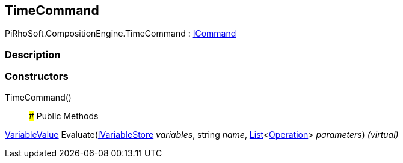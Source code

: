 [#reference/time-command]

## TimeCommand

PiRhoSoft.CompositionEngine.TimeCommand : <<reference/i-command.html,ICommand>>

### Description

### Constructors

TimeCommand()::

### Public Methods

<<reference/variable-value.html,VariableValue>> Evaluate(<<reference/i-variable-store.html,IVariableStore>> _variables_, string _name_, https://docs.microsoft.com/en-us/dotnet/api/System.Collections.Generic.List-1[List^]<<<reference/operation.html,Operation>>> _parameters_) _(virtual)_::